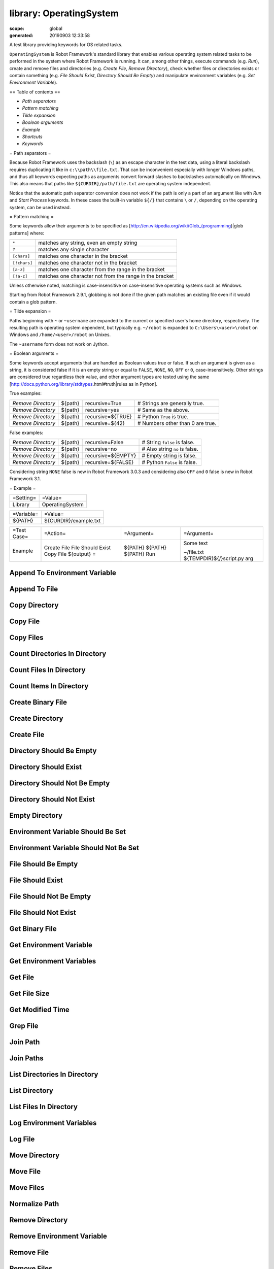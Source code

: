 
========================
library: OperatingSystem
========================

:scope: global
:generated: 20190903 12:33:58


A test library providing keywords for OS related tasks.

``OperatingSystem`` is Robot Framework's standard library that
enables various operating system related tasks to be performed in
the system where Robot Framework is running. It can, among other
things, execute commands (e.g. `Run`), create and remove files and
directories (e.g. `Create File`, `Remove Directory`), check
whether files or directories exists or contain something
(e.g. `File Should Exist`, `Directory Should Be Empty`) and
manipulate environment variables (e.g. `Set Environment Variable`).

== Table of contents ==

- `Path separators`
- `Pattern matching`
- `Tilde expansion`
- `Boolean arguments`
- `Example`
- `Shortcuts`
- `Keywords`

= Path separators =

Because Robot Framework uses the backslash (``\``) as an escape character
in the test data, using a literal backslash requires duplicating it like
in ``c:\\path\\file.txt``. That can be inconvenient especially with
longer Windows paths, and thus all keywords expecting paths as arguments
convert forward slashes to backslashes automatically on Windows. This also
means that paths like ``${CURDIR}/path/file.txt`` are operating system
independent.

Notice that the automatic path separator conversion does not work if
the path is only a part of an argument like with `Run` and `Start Process`
keywords. In these cases the built-in variable ``${/}`` that contains
``\`` or ``/``, depending on the operating system, can be used instead.

= Pattern matching =

Some keywords allow their arguments to be specified as
[http://en.wikipedia.org/wiki/Glob_(programming)|glob patterns] where:



============  =======================================================
``*``         matches any string, even an empty string               
``?``         matches any single character                           
``[chars]``   matches one character in the bracket                   
``[!chars]``  matches one character not in the bracket               
``[a-z]``     matches one character from the range in the bracket    
``[!a-z]``    matches one character not from the range in the bracket

============  =======================================================



Unless otherwise noted, matching is case-insensitive on
case-insensitive operating systems such as Windows.

Starting from Robot Framework 2.9.1, globbing is not done if the given path
matches an existing file even if it would contain a glob pattern.

= Tilde expansion =

Paths beginning with ``~`` or ``~username`` are expanded to the current or
specified user's home directory, respectively. The resulting path is
operating system dependent, but typically e.g. ``~/robot`` is expanded to
``C:\Users\<user>\robot`` on Windows and ``/home/<user>/robot`` on
Unixes.

The ``~username`` form does not work on Jython.

= Boolean arguments =

Some keywords accept arguments that are handled as Boolean values true or
false. If such an argument is given as a string, it is considered false if
it is an empty string or equal to ``FALSE``, ``NONE``, ``NO``, ``OFF`` or
``0``, case-insensitively. Other strings are considered true regardless
their value, and other argument types are tested using the same
[http://docs.python.org/library/stdtypes.html#truth|rules as in Python].

True examples:


==================  =======  =================  ================================
`Remove Directory`  ${path}  recursive=True     # Strings are generally true.   
`Remove Directory`  ${path}  recursive=yes      # Same as the above.            
`Remove Directory`  ${path}  recursive=${TRUE}  # Python ``True`` is true.      
`Remove Directory`  ${path}  recursive=${42}    # Numbers other than 0 are true.

==================  =======  =================  ================================



False examples:


==================  =======  ==================  ==============================
`Remove Directory`  ${path}  recursive=False     # String ``false`` is false.  
`Remove Directory`  ${path}  recursive=no        # Also string ``no`` is false.
`Remove Directory`  ${path}  recursive=${EMPTY}  # Empty string is false.      
`Remove Directory`  ${path}  recursive=${FALSE}  # Python ``False`` is false.  

==================  =======  ==================  ==============================



Considering string ``NONE`` false is new in Robot Framework 3.0.3 and
considering also ``OFF`` and ``0`` false is new in Robot Framework 3.1.

= Example =



=========  ===============
=Setting=  =Value=        
Library    OperatingSystem

=========  ===============





==========  =====================
=Variable=  =Value=              
${PATH}     ${CURDIR}/example.txt

==========  =====================





===========  =================  ==========  ===========================
=Test Case=  =Action=           =Argument=  =Argument=                 
Example      Create File        ${PATH}     Some text                  
             File Should Exist  ${PATH}                                
             Copy File          ${PATH}     ~/file.txt                 
             ${output} =        Run         ${TEMPDIR}${/}script.py arg

===========  =================  ==========  ===========================







Append To Environment Variable
==============================
.. py:function:: append_to_environment_variable(name, *values, **config)

   
      
   Appends given ``values`` to environment variable ``name``.
   
   If the environment variable already exists, values are added after it,
   and otherwise a new environment variable is created.
   
   Values are, by default, joined together using the operating system
   path separator (``;`` on Windows, ``:`` elsewhere). This can be changed
   by giving a separator after the values like ``separator=value``. No
   other configuration parameters are accepted.
   
   Examples (assuming ``NAME`` and ``NAME2`` do not exist initially):
   
   
   ==============================  ========  ========================  ===========
   Append To Environment Variable  NAME      first                                
   Should Be Equal                 %{NAME}   first                                
   Append To Environment Variable  NAME      second                    third      
   Should Be Equal                 %{NAME}   first${:}second${:}third             
   Append To Environment Variable  NAME2     first                     separator=-
   Should Be Equal                 %{NAME2}  first                                
   Append To Environment Variable  NAME2     second                    separator=-
   Should Be Equal                 %{NAME2}  first-second                         
   
   ==============================  ========  ========================  ===========
   
   

   




Append To File
==============
.. py:function:: append_to_file(path, content, encoding=UTF-8)

   
      
   Appends the given content to the specified file.
   
   If the file exists, the given text is written to its end. If the file
   does not exist, it is created.
   
   Other than not overwriting possible existing files, this keyword works
   exactly like `Create File`. See its documentation for more details
   about the usage.
   
   Note that special encodings ``SYSTEM`` and ``CONSOLE`` only work
   with this keyword starting from Robot Framework 3.1.2.

   




Copy Directory
==============
.. py:function:: copy_directory(source, destination)

   
      
   Copies the source directory into the destination.
   
   If the destination exists, the source is copied under it. Otherwise
   the destination directory and the possible missing intermediate
   directories are created.

   




Copy File
=========
.. py:function:: copy_file(source, destination)

   
      
   Copies the source file into the destination.
   
   Source must be a path to an existing file or a glob pattern (see
   `Pattern matching`) that matches exactly one file. How the
   destination is interpreted is explained below.
   
   1) If the destination is an existing file, the source file is copied
   over it.
   
   2) If the destination is an existing directory, the source file is
   copied into it. A possible file with the same name as the source is
   overwritten.
   
   3) If the destination does not exist and it ends with a path
   separator (``/`` or ``\``), it is considered a directory. That
   directory is created and a source file copied into it.
   Possible missing intermediate directories are also created.
   
   4) If the destination does not exist and it does not end with a path
   separator, it is considered a file. If the path to the file does not
   exist, it is created.
   
   The resulting destination path is returned since Robot Framework 2.9.2.
   
   See also `Copy Files`, `Move File`, and `Move Files`.

   




Copy Files
==========
.. py:function:: copy_files(*sources_and_destination)

   
      
   Copies specified files to the target directory.
   
   Source files can be given as exact paths and as glob patterns (see
   `Pattern matching`). At least one source must be given, but it is
   not an error if it is a pattern that does not match anything.
   
   Last argument must be the destination directory. If the destination
   does not exist, it will be created.
   
   Examples:
   
   
   ==========  =================  ================  =======
   Copy Files  ${dir}/file1.txt   ${dir}/file2.txt  ${dir2}
   Copy Files  ${dir}/file-*.txt  ${dir2}                  
   
   ==========  =================  ================  =======
   
   
   
   See also `Copy File`, `Move File`, and `Move Files`.

   




Count Directories In Directory
==============================
.. py:function:: count_directories_in_directory(path, pattern=None)

   
      
   Wrapper for `Count Items In Directory` returning only directory count.

   




Count Files In Directory
========================
.. py:function:: count_files_in_directory(path, pattern=None)

   
      
   Wrapper for `Count Items In Directory` returning only file count.

   




Count Items In Directory
========================
.. py:function:: count_items_in_directory(path, pattern=None)

   
      
   Returns and logs the number of all items in the given directory.
   
   The argument ``pattern`` has the same semantics as with `List Directory`
   keyword. The count is returned as an integer, so it must be checked e.g.
   with the built-in keyword `Should Be Equal As Integers`.

   




Create Binary File
==================
.. py:function:: create_binary_file(path, content)

   
      
   Creates a binary file with the given content.
   
   If content is given as a Unicode string, it is first converted to bytes
   character by character. All characters with ordinal below 256 can be
   used and are converted to bytes with same values. Using characters
   with higher ordinal is an error.
   
   Byte strings, and possible other types, are written to the file as is.
   
   If the directory for the file does not exist, it is created, along
   with missing intermediate directories.
   
   Examples:
   
   
   ==================  ==================  ================
   Create Binary File  ${dir}/example.png  ${image content}
   Create Binary File  ${path}             \x01\x00\xe4\x00
   
   ==================  ==================  ================
   
   
   
   Use `Create File` if you want to create a text file using a certain
   encoding. `File Should Not Exist` can be used to avoid overwriting
   existing files.

   




Create Directory
================
.. py:function:: create_directory(path)

   
      
   Creates the specified directory.
   
   Also possible intermediate directories are created. Passes if the
   directory already exists, but fails if the path exists and is not
   a directory.

   




Create File
===========
.. py:function:: create_file(path, content=, encoding=UTF-8)

   
      
   Creates a file with the given content and encoding.
   
   If the directory where the file is created does not exist, it is
   automatically created along with possible missing intermediate
   directories. Possible existing file is overwritten.
   
   On Windows newline characters (``\n``) in content are automatically
   converted to Windows native newline sequence (``\r\n``).
   
   See `Get File` for more information about possible ``encoding`` values,
   including special values ``SYSTEM`` and ``CONSOLE``.
   
   Examples:
   
   
   ===========  ==================  =================  =======
   Create File  ${dir}/example.txt  Hello, world!             
   Create File  ${path}             Hyv\xe4 esimerkki  Latin-1
   Create File  /tmp/foo.txt        3\nlines\nhere\n   SYSTEM 
   
   ===========  ==================  =================  =======
   
   
   
   Use `Append To File` if you want to append to an existing file
   and `Create Binary File` if you need to write bytes without encoding.
   `File Should Not Exist` can be used to avoid overwriting existing
   files.
   
   The support for ``SYSTEM`` and ``CONSOLE`` encodings is new in Robot
   Framework 3.0. Automatically converting ``\n`` to ``\r\n`` on
   Windows is new in Robot Framework 3.1.

   




Directory Should Be Empty
=========================
.. py:function:: directory_should_be_empty(path, msg=None)

   
      
   Fails unless the specified directory is empty.
   
   The default error message can be overridden with the ``msg`` argument.

   




Directory Should Exist
======================
.. py:function:: directory_should_exist(path, msg=None)

   
      
   Fails unless the given path points to an existing directory.
   
   The path can be given as an exact path or as a glob pattern.
   The pattern matching syntax is explained in `introduction`.
   The default error message can be overridden with the ``msg`` argument.

   




Directory Should Not Be Empty
=============================
.. py:function:: directory_should_not_be_empty(path, msg=None)

   
      
   Fails if the specified directory is empty.
   
   The default error message can be overridden with the ``msg`` argument.

   




Directory Should Not Exist
==========================
.. py:function:: directory_should_not_exist(path, msg=None)

   
      
   Fails if the given path points to an existing file.
   
   The path can be given as an exact path or as a glob pattern.
   The pattern matching syntax is explained in `introduction`.
   The default error message can be overridden with the ``msg`` argument.

   




Empty Directory
===============
.. py:function:: empty_directory(path)

   
      
   Deletes all the content from the given directory.
   
   Deletes both files and sub-directories, but the specified directory
   itself if not removed. Use `Remove Directory` if you want to remove
   the whole directory.

   




Environment Variable Should Be Set
==================================
.. py:function:: environment_variable_should_be_set(name, msg=None)

   
      
   Fails if the specified environment variable is not set.
   
   The default error message can be overridden with the ``msg`` argument.

   




Environment Variable Should Not Be Set
======================================
.. py:function:: environment_variable_should_not_be_set(name, msg=None)

   
      
   Fails if the specified environment variable is set.
   
   The default error message can be overridden with the ``msg`` argument.

   




File Should Be Empty
====================
.. py:function:: file_should_be_empty(path, msg=None)

   
      
   Fails unless the specified file is empty.
   
   The default error message can be overridden with the ``msg`` argument.

   




File Should Exist
=================
.. py:function:: file_should_exist(path, msg=None)

   
      
   Fails unless the given ``path`` points to an existing file.
   
   The path can be given as an exact path or as a glob pattern.
   The pattern matching syntax is explained in `introduction`.
   The default error message can be overridden with the ``msg`` argument.

   




File Should Not Be Empty
========================
.. py:function:: file_should_not_be_empty(path, msg=None)

   
      
   Fails if the specified directory is empty.
   
   The default error message can be overridden with the ``msg`` argument.

   




File Should Not Exist
=====================
.. py:function:: file_should_not_exist(path, msg=None)

   
      
   Fails if the given path points to an existing file.
   
   The path can be given as an exact path or as a glob pattern.
   The pattern matching syntax is explained in `introduction`.
   The default error message can be overridden with the ``msg`` argument.

   




Get Binary File
===============
.. py:function:: get_binary_file(path)

   
      
   Returns the contents of a specified file.
   
   This keyword reads the specified file and returns the contents as is.
   See also `Get File`.

   




Get Environment Variable
========================
.. py:function:: get_environment_variable(name, default=None)

   
      
   Returns the value of an environment variable with the given name.
   
   If no such environment variable is set, returns the default value, if
   given. Otherwise fails the test case.
   
   Returned variables are automatically decoded to Unicode using
   the system encoding.
   
   Note that you can also access environment variables directly using
   the variable syntax ``%{ENV_VAR_NAME}``.

   




Get Environment Variables
=========================
.. py:function:: get_environment_variables()

   
      
   Returns currently available environment variables as a dictionary.
   
   Both keys and values are decoded to Unicode using the system encoding.
   Altering the returned dictionary has no effect on the actual environment
   variables.

   




Get File
========
.. py:function:: get_file(path, encoding=UTF-8, encoding_errors=strict)

   
      
   Returns the contents of a specified file.
   
   This keyword reads the specified file and returns the contents.
   Line breaks in content are converted to platform independent form.
   See also `Get Binary File`.
   
   ``encoding`` defines the encoding of the file. The default value is
   ``UTF-8``, which means that UTF-8 and ASCII encoded files are read
   correctly. In addition to the encodings supported by the underlying
   Python implementation, the following special encoding values can be
   used:
   
   - ``SYSTEM``: Use the default system encoding.
   - ``CONSOLE``: Use the console encoding. Outside Windows this is same
     as the system encoding.
   
   ``encoding_errors`` argument controls what to do if decoding some bytes
   fails. All values accepted by ``decode`` method in Python are valid, but
   in practice the following values are most useful:
   
   - ``strict``: Fail if characters cannot be decoded (default).
   - ``ignore``: Ignore characters that cannot be decoded.
   - ``replace``: Replace characters that cannot be decoded with
     a replacement character.
   
   Support for ``SYSTEM`` and ``CONSOLE`` encodings in Robot Framework 3.0.

   




Get File Size
=============
.. py:function:: get_file_size(path)

   
      
   Returns and logs file size as an integer in bytes.

   




Get Modified Time
=================
.. py:function:: get_modified_time(path, format=timestamp)

   
      
   Returns the last modification time of a file or directory.
   
   How time is returned is determined based on the given ``format``
   string as follows. Note that all checks are case-insensitive.
   Returned time is also automatically logged.
   
   1) If ``format`` contains the word ``epoch``, the time is returned
      in seconds after the UNIX epoch. The return value is always
      an integer.
   
   2) If ``format`` contains any of the words ``year``, ``month``,
      ``day``, ``hour``, ``min`` or ``sec``, only the selected parts are
      returned. The order of the returned parts is always the one
      in the previous sentence and the order of the words in
      ``format`` is not significant. The parts are returned as
      zero-padded strings (e.g. May -> ``05``).
   
   3) Otherwise, and by default, the time is returned as a
      timestamp string in the format ``2006-02-24 15:08:31``.
   
   Examples (when the modified time of ``${CURDIR}`` is
   2006-03-29 15:06:21):
   
   
   =========  =================  =================  ===========================  ========
   ${time} =  Get Modified Time  ${CURDIR}                                               
   ${secs} =  Get Modified Time  ${CURDIR}          epoch                                
   ${year} =  Get Modified Time  ${CURDIR}          return year                          
   ${y}       ${d} =             Get Modified Time  ${CURDIR}                    year,day
   @{time} =  Get Modified Time  ${CURDIR}          year,month,day,hour,min,sec          
   
   =========  =================  =================  ===========================  ========
   
   
   =>
   - ${time} = '2006-03-29 15:06:21'
   - ${secs} = 1143637581
   - ${year} = '2006'
   - ${y} = '2006' & ${d} = '29'
   - @{time} = ['2006', '03', '29', '15', '06', '21']

   




Grep File
=========
.. py:function:: grep_file(path, pattern, encoding=UTF-8, encoding_errors=strict)

   
      
   Returns the lines of the specified file that match the ``pattern``.
   
   This keyword reads a file from the file system using the defined
   ``path``, ``encoding`` and ``encoding_errors`` similarly as `Get File`.
   A difference is that only the lines that match the given ``pattern`` are
   returned. Lines are returned as a single string catenated back together
   with newlines and the number of matched lines is automatically logged.
   Possible trailing newline is never returned.
   
   A line matches if it contains the ``pattern`` anywhere in it and
   it *does not need to match the pattern fully*. The pattern
   matching syntax is explained in `introduction`, and in this
   case matching is case-sensitive.
   
   Examples:
   
   
   ===========  =========  ==================  ==================
   ${errors} =  Grep File  /var/log/myapp.log  ERROR             
   ${ret} =     Grep File  ${CURDIR}/file.txt  [Ww]ildc??d ex*ple
   
   ===========  =========  ==================  ==================
   
   
   
   If more complex pattern matching is needed, it is possible to use
   `Get File` in combination with String library keywords like `Get
   Lines Matching Regexp`.

   




Join Path
=========
.. py:function:: join_path(base, *parts)

   
      
   Joins the given path part(s) to the given base path.
   
   The path separator (``/`` or ``\``) is inserted when needed and
   the possible absolute paths handled as expected. The resulted
   path is also normalized.
   
   Examples:
   
   
   =========  =========  =========  =====  =====  ========
   ${path} =  Join Path  my         path                  
   ${p2} =    Join Path  my/        path/                 
   ${p3} =    Join Path  my         path   my     file.txt
   ${p4} =    Join Path  my         /path                 
   ${p5} =    Join Path  /my/path/  ..     path2          
   
   =========  =========  =========  =====  =====  ========
   
   
   =>
   - ${path} = 'my/path'
   - ${p2} = 'my/path'
   - ${p3} = 'my/path/my/file.txt'
   - ${p4} = '/path'
   - ${p5} = '/my/path2'

   




Join Paths
==========
.. py:function:: join_paths(base, *paths)

   
      
   Joins given paths with base and returns resulted paths.
   
   See `Join Path` for more information.
   
   Examples:
   
   
   =======  ==========  ========  =============  =====  ========
   @{p1} =  Join Paths  base      example        other          
   @{p2} =  Join Paths  /my/base  /example       other          
   @{p3} =  Join Paths  my/base   example/path/  other  one/more
   
   =======  ==========  ========  =============  =====  ========
   
   
   =>
   - @{p1} = ['base/example', 'base/other']
   - @{p2} = ['/example', '/my/base/other']
   - @{p3} = ['my/base/example/path', 'my/base/other', 'my/base/one/more']

   




List Directories In Directory
=============================
.. py:function:: list_directories_in_directory(path, pattern=None, absolute=False)

   
      
   Wrapper for `List Directory` that returns only directories.

   




List Directory
==============
.. py:function:: list_directory(path, pattern=None, absolute=False)

   
      
   Returns and logs items in a directory, optionally filtered with ``pattern``.
   
   File and directory names are returned in case-sensitive alphabetical
   order, e.g. ``['A Name', 'Second', 'a lower case name', 'one more']``.
   Implicit directories ``.`` and ``..`` are not returned. The returned
   items are automatically logged.
   
   File and directory names are returned relative to the given path
   (e.g. ``'file.txt'``) by default. If you want them be returned in
   absolute format (e.g. ``'/home/robot/file.txt'``), give the ``absolute``
   argument a true value (see `Boolean arguments`).
   
   If ``pattern`` is given, only items matching it are returned. The pattern
   matching syntax is explained in `introduction`, and in this case
   matching is case-sensitive.
   
   Examples (using also other `List Directory` variants):
   
   
   ==========  ========================  ==========  =====  ========
   @{items} =  List Directory            ${TEMPDIR}                 
   @{files} =  List Files In Directory   /tmp        *.txt  absolute
   ${count} =  Count Files In Directory  ${CURDIR}   ???            
   
   ==========  ========================  ==========  =====  ========
   
   

   




List Files In Directory
=======================
.. py:function:: list_files_in_directory(path, pattern=None, absolute=False)

   
      
   Wrapper for `List Directory` that returns only files.

   




Log Environment Variables
=========================
.. py:function:: log_environment_variables(level=INFO)

   
      
   Logs all environment variables using the given log level.
   
   Environment variables are also returned the same way as with
   `Get Environment Variables` keyword.

   




Log File
========
.. py:function:: log_file(path, encoding=UTF-8, encoding_errors=strict)

   
      
   Wrapper for `Get File` that also logs the returned file.
   
   The file is logged with the INFO level. If you want something else,
   just use `Get File` and the built-in keyword `Log` with the desired
   level.
   
   See `Get File` for more information about ``encoding`` and
   ``encoding_errors`` arguments.

   




Move Directory
==============
.. py:function:: move_directory(source, destination)

   
      
   Moves the source directory into a destination.
   
   Uses `Copy Directory` keyword internally, and ``source`` and
   ``destination`` arguments have exactly same semantics as with
   that keyword.

   




Move File
=========
.. py:function:: move_file(source, destination)

   
      
   Moves the source file into the destination.
   
   Arguments have exactly same semantics as with `Copy File` keyword.
   Destination file path is returned since Robot Framework 2.9.2.
   
   If the source and destination are on the same filesystem, rename
   operation is used. Otherwise file is copied to the destination
   filesystem and then removed from the original filesystem.
   
   See also `Move Files`, `Copy File`, and `Copy Files`.

   




Move Files
==========
.. py:function:: move_files(*sources_and_destination)

   
      
   Moves specified files to the target directory.
   
   Arguments have exactly same semantics as with `Copy Files` keyword.
   
   See also `Move File`, `Copy File`, and `Copy Files`.

   




Normalize Path
==============
.. py:function:: normalize_path(path, case_normalize=False)

   
      
   Normalizes the given path.
   
   - Collapses redundant separators and up-level references.
   - Converts ``/`` to ``\`` on Windows.
   - Replaces initial ``~`` or ``~user`` by that user's home directory.
     The latter is not supported on Jython.
   - If ``case_normalize`` is given a true value (see `Boolean arguments`)
     on Windows, converts the path to all lowercase. New in Robot
     Framework 3.1.
   
   Examples:
   
   
   ==========  ==============  ==============
   ${path1} =  Normalize Path  abc/          
   ${path2} =  Normalize Path  abc/../def    
   ${path3} =  Normalize Path  abc/./def//ghi
   ${path4} =  Normalize Path  ~robot/stuff  
   
   ==========  ==============  ==============
   
   
   =>
   - ${path1} = 'abc'
   - ${path2} = 'def'
   - ${path3} = 'abc/def/ghi'
   - ${path4} = '/home/robot/stuff'
   
   On Windows result would use ``\`` instead of ``/`` and home directory
   would be different.

   




Remove Directory
================
.. py:function:: remove_directory(path, recursive=False)

   
      
   Removes the directory pointed to by the given ``path``.
   
   If the second argument ``recursive`` is given a true value (see
   `Boolean arguments`), the directory is removed recursively. Otherwise
   removing fails if the directory is not empty.
   
   If the directory pointed to by the ``path`` does not exist, the keyword
   passes, but it fails, if the ``path`` points to a file.

   




Remove Environment Variable
===========================
.. py:function:: remove_environment_variable(*names)

   
      
   Deletes the specified environment variable.
   
   Does nothing if the environment variable is not set.
   
   It is possible to remove multiple variables by passing them to this
   keyword as separate arguments.

   




Remove File
===========
.. py:function:: remove_file(path)

   
      
   Removes a file with the given path.
   
   Passes if the file does not exist, but fails if the path does
   not point to a regular file (e.g. it points to a directory).
   
   The path can be given as an exact path or as a glob pattern.
   The pattern matching syntax is explained in `introduction`.
   If the path is a pattern, all files matching it are removed.

   




Remove Files
============
.. py:function:: remove_files(*paths)

   
      
   Uses `Remove File` to remove multiple files one-by-one.
   
   Example:
   
   
   ============  =====================  =====================  =====================
   Remove Files  ${TEMPDIR}${/}foo.txt  ${TEMPDIR}${/}bar.txt  ${TEMPDIR}${/}zap.txt
   
   ============  =====================  =====================  =====================
   
   

   




Run
===
.. py:function:: run(command)

   
      
   Runs the given command in the system and returns the output.
   
   The execution status of the command *is not checked* by this
   keyword, and it must be done separately based on the returned
   output. If the execution return code is needed, either `Run
   And Return RC` or `Run And Return RC And Output` can be used.
   
   The standard error stream is automatically redirected to the standard
   output stream by adding ``2>&1`` after the executed command. This
   automatic redirection is done only when the executed command does not
   contain additional output redirections. You can thus freely forward
   the standard error somewhere else, for example, like
   ``my_command 2>stderr.txt``.
   
   The returned output contains everything written into the standard
   output or error streams by the command (unless either of them
   is redirected explicitly). Many commands add an extra newline
   (``\n``) after the output to make it easier to read in the
   console. To ease processing the returned output, this possible
   trailing newline is stripped by this keyword.
   
   Examples:
   
   
   ====================  ===============  ================================
   ${output} =           Run              ls -lhF /tmp                    
   Log                   ${output}                                        
   ${result} =           Run              ${CURDIR}${/}tester.py arg1 arg2
   Should Not Contain    ${result}        FAIL                            
   ${stdout} =           Run              /opt/script.sh 2>/tmp/stderr.txt
   Should Be Equal       ${stdout}        TEST PASSED                     
   File Should Be Empty  /tmp/stderr.txt                                  
   
   ====================  ===============  ================================
   
   
   
   *TIP:* `Run Process` keyword provided by the
   [http://robotframework.org/robotframework/latest/libraries/Process.html|
   Process library] supports better process configuration and is generally
   recommended as a replacement for this keyword.

   




Run And Return Rc
=================
.. py:function:: run_and_return_rc(command)

   
      
   Runs the given command in the system and returns the return code.
   
   The return code (RC) is returned as a positive integer in
   range from 0 to 255 as returned by the executed command. On
   some operating systems (notable Windows) original return codes
   can be something else, but this keyword always maps them to
   the 0-255 range. Since the RC is an integer, it must be
   checked e.g. with the keyword `Should Be Equal As Integers`
   instead of `Should Be Equal` (both are built-in keywords).
   
   Examples:
   
   
   ===========================  =================  =============================
   ${rc} =                      Run and Return RC  ${CURDIR}${/}script.py arg   
   Should Be Equal As Integers  ${rc}              0                            
   ${rc} =                      Run and Return RC  /path/to/example.rb arg1 arg2
   Should Be True               0 < ${rc} < 42                                  
   
   ===========================  =================  =============================
   
   
   
   See `Run` and `Run And Return RC And Output` if you need to get the
   output of the executed command.
   
   *TIP:* `Run Process` keyword provided by the
   [http://robotframework.org/robotframework/latest/libraries/Process.html|
   Process library] supports better process configuration and is generally
   recommended as a replacement for this keyword.

   




Run And Return Rc And Output
============================
.. py:function:: run_and_return_rc_and_output(command)

   
      
   Runs the given command in the system and returns the RC and output.
   
   The return code (RC) is returned similarly as with `Run And Return RC`
   and the output similarly as with `Run`.
   
   Examples:
   
   
   ===========================  ===============  ============================  ================================
   ${rc}                        ${output} =      Run and Return RC and Output  ${CURDIR}${/}mytool             
   Should Be Equal As Integers  ${rc}            0                                                             
   Should Not Contain           ${output}        FAIL                                                          
   ${rc}                        ${stdout} =      Run and Return RC and Output  /opt/script.sh 2>/tmp/stderr.txt
   Should Be True               ${rc} > 42                                                                     
   Should Be Equal              ${stdout}        TEST PASSED                                                   
   File Should Be Empty         /tmp/stderr.txt                                                                
   
   ===========================  ===============  ============================  ================================
   
   
   
   *TIP:* `Run Process` keyword provided by the
   [http://robotframework.org/robotframework/latest/libraries/Process.html|
   Process library] supports better process configuration and is generally
   recommended as a replacement for this keyword.

   




Set Environment Variable
========================
.. py:function:: set_environment_variable(name, value)

   
      
   Sets an environment variable to a specified value.
   
   Values are converted to strings automatically. Set variables are
   automatically encoded using the system encoding.

   




Set Modified Time
=================
.. py:function:: set_modified_time(path, mtime)

   
      
   Sets the file modification and access times.
   
   Changes the modification and access times of the given file to
   the value determined by ``mtime``. The time can be given in
   different formats described below. Note that all checks
   involving strings are case-insensitive. Modified time can only
   be set to regular files.
   
   1) If ``mtime`` is a number, or a string that can be converted
      to a number, it is interpreted as seconds since the UNIX
      epoch (1970-01-01 00:00:00 UTC). This documentation was
      originally written about 1177654467 seconds after the epoch.
   
   2) If ``mtime`` is a timestamp, that time will be used. Valid
      timestamp formats are ``YYYY-MM-DD hh:mm:ss`` and
      ``YYYYMMDD hhmmss``.
   
   3) If ``mtime`` is equal to ``NOW``, the current local time is used.
   
   4) If ``mtime`` is equal to ``UTC``, the current time in
      [http://en.wikipedia.org/wiki/Coordinated_Universal_Time|UTC]
      is used.
   
   5) If ``mtime`` is in the format like ``NOW - 1 day`` or ``UTC + 1
      hour 30 min``, the current local/UTC time plus/minus the time
      specified with the time string is used. The time string format
      is described in an appendix of Robot Framework User Guide.
   
   Examples:
   
   
   =================  ==========  ==================  ======================================
   Set Modified Time  /path/file  1177654467          # Time given as epoch seconds         
   Set Modified Time  /path/file  2007-04-27 9:14:27  # Time given as a timestamp           
   Set Modified Time  /path/file  NOW                 # The local time of execution         
   Set Modified Time  /path/file  NOW - 1 day         # 1 day subtracted from the local time
   Set Modified Time  /path/file  UTC + 1h 2min 3s    # 1h 2min 3s added to the UTC time    
   
   =================  ==========  ==================  ======================================
   
   

   




Should Exist
============
.. py:function:: should_exist(path, msg=None)

   
      
   Fails unless the given path (file or directory) exists.
   
   The path can be given as an exact path or as a glob pattern.
   The pattern matching syntax is explained in `introduction`.
   The default error message can be overridden with the ``msg`` argument.

   




Should Not Exist
================
.. py:function:: should_not_exist(path, msg=None)

   
      
   Fails if the given path (file or directory) exists.
   
   The path can be given as an exact path or as a glob pattern.
   The pattern matching syntax is explained in `introduction`.
   The default error message can be overridden with the ``msg`` argument.

   




Split Extension
===============
.. py:function:: split_extension(path)

   
      
   Splits the extension from the given path.
   
   The given path is first normalized (e.g. possible trailing
   path separators removed, special directories ``..`` and ``.``
   removed). The base path and extension are returned as separate
   components so that the dot used as an extension separator is
   removed. If the path contains no extension, an empty string is
   returned for it. Possible leading and trailing dots in the file
   name are never considered to be extension separators.
   
   Examples:
   
   
   =======  ========  ===============  =================
   ${path}  ${ext} =  Split Extension  file.extension   
   ${p2}    ${e2} =   Split Extension  path/file.ext    
   ${p3}    ${e3} =   Split Extension  path/file        
   ${p4}    ${e4} =   Split Extension  p1/../p2/file.ext
   ${p5}    ${e5} =   Split Extension  path/.file.ext   
   ${p6}    ${e6} =   Split Extension  path/.file       
   
   =======  ========  ===============  =================
   
   
   =>
   - ${path} = 'file' & ${ext} = 'extension'
   - ${p2} = 'path/file' & ${e2} = 'ext'
   - ${p3} = 'path/file' & ${e3} = ''
   - ${p4} = 'p2/file' & ${e4} = 'ext'
   - ${p5} = 'path/.file' & ${e5} = 'ext'
   - ${p6} = 'path/.file' & ${e6} = ''

   




Split Path
==========
.. py:function:: split_path(path)

   
      
   Splits the given path from the last path separator (``/`` or ``\``).
   
   The given path is first normalized (e.g. a possible trailing
   path separator is removed, special directories ``..`` and ``.``
   removed). The parts that are split are returned as separate
   components.
   
   Examples:
   
   
   ========  =========  ==========  ===============
   ${path1}  ${dir} =   Split Path  abc/def        
   ${path2}  ${file} =  Split Path  abc/def/ghi.txt
   ${path3}  ${d2}  =   Split Path  abc/../def/ghi/
   
   ========  =========  ==========  ===============
   
   
   =>
   - ${path1} = 'abc' & ${dir} = 'def'
   - ${path2} = 'abc/def' & ${file} = 'ghi.txt'
   - ${path3} = 'def' & ${d2} = 'ghi'

   




Touch
=====
.. py:function:: touch(path)

   
      
   Emulates the UNIX touch command.
   
   Creates a file, if it does not exist. Otherwise changes its access and
   modification times to the current time.
   
   Fails if used with the directories or the parent directory of the given
   file does not exist.

   




Wait Until Created
==================
.. py:function:: wait_until_created(path, timeout=1 minute)

   
      
   Waits until the given file or directory is created.
   
   The path can be given as an exact path or as a glob pattern.
   The pattern matching syntax is explained in `introduction`.
   If the path is a pattern, the keyword returns when an item matching
   it is created.
   
   The optional ``timeout`` can be used to control the maximum time of
   waiting. The timeout is given as a timeout string, e.g. in a format
   ``15 seconds``, ``1min 10s`` or just ``10``. The time string format is
   described in an appendix of Robot Framework User Guide.
   
   If the timeout is negative, the keyword is never timed-out. The keyword
   returns immediately, if the path already exists.

   




Wait Until Removed
==================
.. py:function:: wait_until_removed(path, timeout=1 minute)

   
      
   Waits until the given file or directory is removed.
   
   The path can be given as an exact path or as a glob pattern.
   The pattern matching syntax is explained in `introduction`.
   If the path is a pattern, the keyword waits until all matching
   items are removed.
   
   The optional ``timeout`` can be used to control the maximum time of
   waiting. The timeout is given as a timeout string, e.g. in a format
   ``15 seconds``, ``1min 10s`` or just ``10``. The time string format is
   described in an appendix of Robot Framework User Guide.
   
   If the timeout is negative, the keyword is never timed-out. The keyword
   returns immediately, if the path does not exist in the first place.

   



